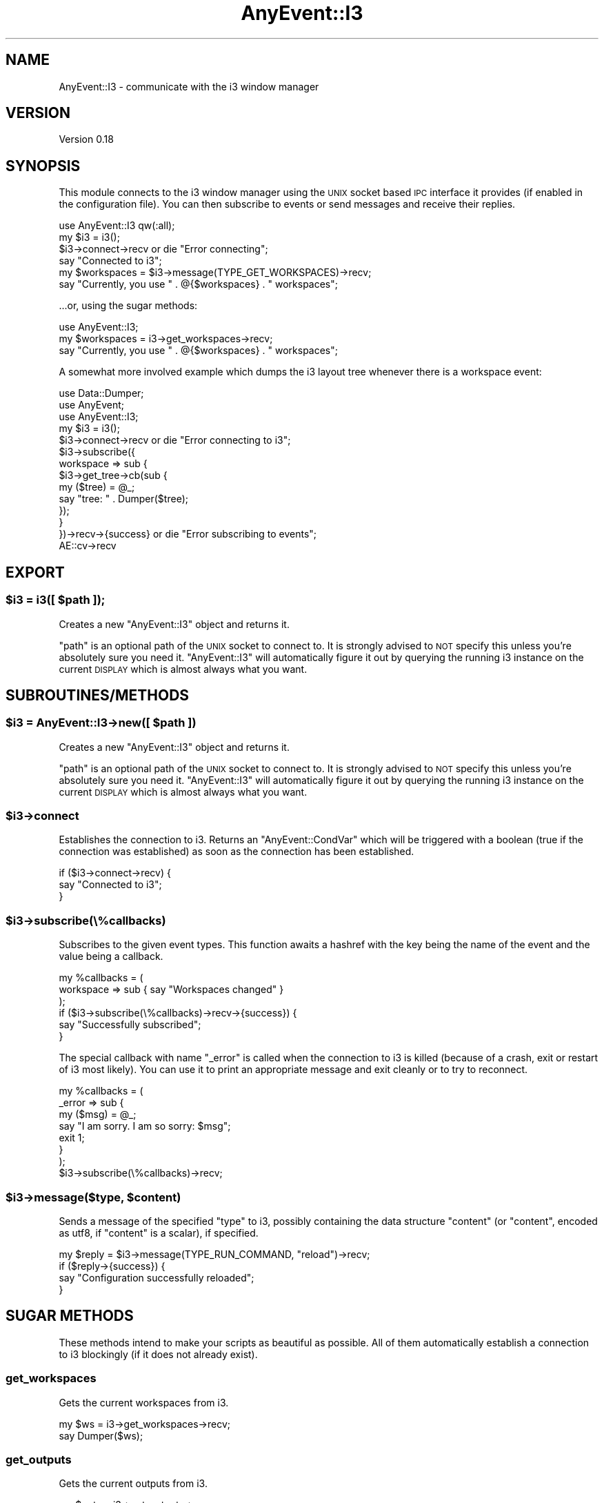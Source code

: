.\" Automatically generated by Pod::Man 4.14 (Pod::Simple 3.42)
.\"
.\" Standard preamble:
.\" ========================================================================
.de Sp \" Vertical space (when we can't use .PP)
.if t .sp .5v
.if n .sp
..
.de Vb \" Begin verbatim text
.ft CW
.nf
.ne \\$1
..
.de Ve \" End verbatim text
.ft R
.fi
..
.\" Set up some character translations and predefined strings.  \*(-- will
.\" give an unbreakable dash, \*(PI will give pi, \*(L" will give a left
.\" double quote, and \*(R" will give a right double quote.  \*(C+ will
.\" give a nicer C++.  Capital omega is used to do unbreakable dashes and
.\" therefore won't be available.  \*(C` and \*(C' expand to `' in nroff,
.\" nothing in troff, for use with C<>.
.tr \(*W-
.ds C+ C\v'-.1v'\h'-1p'\s-2+\h'-1p'+\s0\v'.1v'\h'-1p'
.ie n \{\
.    ds -- \(*W-
.    ds PI pi
.    if (\n(.H=4u)&(1m=24u) .ds -- \(*W\h'-12u'\(*W\h'-12u'-\" diablo 10 pitch
.    if (\n(.H=4u)&(1m=20u) .ds -- \(*W\h'-12u'\(*W\h'-8u'-\"  diablo 12 pitch
.    ds L" ""
.    ds R" ""
.    ds C` ""
.    ds C' ""
'br\}
.el\{\
.    ds -- \|\(em\|
.    ds PI \(*p
.    ds L" ``
.    ds R" ''
.    ds C`
.    ds C'
'br\}
.\"
.\" Escape single quotes in literal strings from groff's Unicode transform.
.ie \n(.g .ds Aq \(aq
.el       .ds Aq '
.\"
.\" If the F register is >0, we'll generate index entries on stderr for
.\" titles (.TH), headers (.SH), subsections (.SS), items (.Ip), and index
.\" entries marked with X<> in POD.  Of course, you'll have to process the
.\" output yourself in some meaningful fashion.
.\"
.\" Avoid warning from groff about undefined register 'F'.
.de IX
..
.nr rF 0
.if \n(.g .if rF .nr rF 1
.if (\n(rF:(\n(.g==0)) \{\
.    if \nF \{\
.        de IX
.        tm Index:\\$1\t\\n%\t"\\$2"
..
.        if !\nF==2 \{\
.            nr % 0
.            nr F 2
.        \}
.    \}
.\}
.rr rF
.\" ========================================================================
.\"
.IX Title "AnyEvent::I3 3pm"
.TH AnyEvent::I3 3pm "2023-01-24" "perl v5.34.0" "User Contributed Perl Documentation"
.\" For nroff, turn off justification.  Always turn off hyphenation; it makes
.\" way too many mistakes in technical documents.
.if n .ad l
.nh
.SH "NAME"
AnyEvent::I3 \- communicate with the i3 window manager
.SH "VERSION"
.IX Header "VERSION"
Version 0.18
.SH "SYNOPSIS"
.IX Header "SYNOPSIS"
This module connects to the i3 window manager using the \s-1UNIX\s0 socket based
\&\s-1IPC\s0 interface it provides (if enabled in the configuration file). You can
then subscribe to events or send messages and receive their replies.
.PP
.Vb 1
\&    use AnyEvent::I3 qw(:all);
\&
\&    my $i3 = i3();
\&
\&    $i3\->connect\->recv or die "Error connecting";
\&    say "Connected to i3";
\&
\&    my $workspaces = $i3\->message(TYPE_GET_WORKSPACES)\->recv;
\&    say "Currently, you use " . @{$workspaces} . " workspaces";
.Ve
.PP
\&...or, using the sugar methods:
.PP
.Vb 1
\&    use AnyEvent::I3;
\&
\&    my $workspaces = i3\->get_workspaces\->recv;
\&    say "Currently, you use " . @{$workspaces} . " workspaces";
.Ve
.PP
A somewhat more involved example which dumps the i3 layout tree whenever there
is a workspace event:
.PP
.Vb 3
\&    use Data::Dumper;
\&    use AnyEvent;
\&    use AnyEvent::I3;
\&
\&    my $i3 = i3();
\&
\&    $i3\->connect\->recv or die "Error connecting to i3";
\&
\&    $i3\->subscribe({
\&        workspace => sub {
\&            $i3\->get_tree\->cb(sub {
\&                my ($tree) = @_;
\&                say "tree: " . Dumper($tree);
\&            });
\&        }
\&    })\->recv\->{success} or die "Error subscribing to events";
\&
\&    AE::cv\->recv
.Ve
.SH "EXPORT"
.IX Header "EXPORT"
.ie n .SS "$i3 = i3([ $path ]);"
.el .SS "\f(CW$i3\fP = i3([ \f(CW$path\fP ]);"
.IX Subsection "$i3 = i3([ $path ]);"
Creates a new \f(CW\*(C`AnyEvent::I3\*(C'\fR object and returns it.
.PP
\&\f(CW\*(C`path\*(C'\fR is an optional path of the \s-1UNIX\s0 socket to connect to. It is strongly
advised to \s-1NOT\s0 specify this unless you're absolutely sure you need it.
\&\f(CW\*(C`AnyEvent::I3\*(C'\fR will automatically figure it out by querying the running i3
instance on the current \s-1DISPLAY\s0 which is almost always what you want.
.SH "SUBROUTINES/METHODS"
.IX Header "SUBROUTINES/METHODS"
.ie n .SS "$i3 = AnyEvent::I3\->new([ $path ])"
.el .SS "\f(CW$i3\fP = AnyEvent::I3\->new([ \f(CW$path\fP ])"
.IX Subsection "$i3 = AnyEvent::I3->new([ $path ])"
Creates a new \f(CW\*(C`AnyEvent::I3\*(C'\fR object and returns it.
.PP
\&\f(CW\*(C`path\*(C'\fR is an optional path of the \s-1UNIX\s0 socket to connect to. It is strongly
advised to \s-1NOT\s0 specify this unless you're absolutely sure you need it.
\&\f(CW\*(C`AnyEvent::I3\*(C'\fR will automatically figure it out by querying the running i3
instance on the current \s-1DISPLAY\s0 which is almost always what you want.
.ie n .SS "$i3\->connect"
.el .SS "\f(CW$i3\fP\->connect"
.IX Subsection "$i3->connect"
Establishes the connection to i3. Returns an \f(CW\*(C`AnyEvent::CondVar\*(C'\fR which will
be triggered with a boolean (true if the connection was established) as soon as
the connection has been established.
.PP
.Vb 3
\&    if ($i3\->connect\->recv) {
\&        say "Connected to i3";
\&    }
.Ve
.ie n .SS "$i3\->subscribe(\e%callbacks)"
.el .SS "\f(CW$i3\fP\->subscribe(\e%callbacks)"
.IX Subsection "$i3->subscribe(%callbacks)"
Subscribes to the given event types. This function awaits a hashref with the
key being the name of the event and the value being a callback.
.PP
.Vb 3
\&    my %callbacks = (
\&        workspace => sub { say "Workspaces changed" }
\&    );
\&
\&    if ($i3\->subscribe(\e%callbacks)\->recv\->{success}) {
\&        say "Successfully subscribed";
\&    }
.Ve
.PP
The special callback with name \f(CW\*(C`_error\*(C'\fR is called when the connection to i3
is killed (because of a crash, exit or restart of i3 most likely). You can
use it to print an appropriate message and exit cleanly or to try to reconnect.
.PP
.Vb 7
\&    my %callbacks = (
\&        _error => sub {
\&            my ($msg) = @_;
\&            say "I am sorry. I am so sorry: $msg";
\&            exit 1;
\&        }
\&    );
\&
\&    $i3\->subscribe(\e%callbacks)\->recv;
.Ve
.ie n .SS "$i3\->message($type, $content)"
.el .SS "\f(CW$i3\fP\->message($type, \f(CW$content\fP)"
.IX Subsection "$i3->message($type, $content)"
Sends a message of the specified \f(CW\*(C`type\*(C'\fR to i3, possibly containing the data
structure \f(CW\*(C`content\*(C'\fR (or \f(CW\*(C`content\*(C'\fR, encoded as utf8, if \f(CW\*(C`content\*(C'\fR is a
scalar), if specified.
.PP
.Vb 4
\&    my $reply = $i3\->message(TYPE_RUN_COMMAND, "reload")\->recv;
\&    if ($reply\->{success}) {
\&        say "Configuration successfully reloaded";
\&    }
.Ve
.SH "SUGAR METHODS"
.IX Header "SUGAR METHODS"
These methods intend to make your scripts as beautiful as possible. All of
them automatically establish a connection to i3 blockingly (if it does not
already exist).
.SS "get_workspaces"
.IX Subsection "get_workspaces"
Gets the current workspaces from i3.
.PP
.Vb 2
\&    my $ws = i3\->get_workspaces\->recv;
\&    say Dumper($ws);
.Ve
.SS "get_outputs"
.IX Subsection "get_outputs"
Gets the current outputs from i3.
.PP
.Vb 2
\&    my $outs = i3\->get_outputs\->recv;
\&    say Dumper($outs);
.Ve
.SS "get_tree"
.IX Subsection "get_tree"
Gets the layout tree from i3 (>= v4.0).
.PP
.Vb 2
\&    my $tree = i3\->get_tree\->recv;
\&    say Dumper($tree);
.Ve
.SS "get_marks"
.IX Subsection "get_marks"
Gets all the window identifier marks from i3 (>= v4.1).
.PP
.Vb 2
\&    my $marks = i3\->get_marks\->recv;
\&    say Dumper($marks);
.Ve
.SS "get_bar_config"
.IX Subsection "get_bar_config"
Gets the bar configuration for the specific bar id from i3 (>= v4.1).
.PP
.Vb 2
\&    my $config = i3\->get_bar_config($id)\->recv;
\&    say Dumper($config);
.Ve
.SS "get_version"
.IX Subsection "get_version"
Gets the i3 version via \s-1IPC,\s0 with a fall-back that parses the output of i3
\&\-\-version (for i3 < v4.3).
.PP
.Vb 2
\&    my $version = i3\->get_version()\->recv;
\&    say "major: " . $version\->{major} . ", minor = " . $version\->{minor};
.Ve
.SS "get_config"
.IX Subsection "get_config"
Gets the raw last read config from i3. Requires i3 >= 4.14
.SS "send_tick"
.IX Subsection "send_tick"
Sends a tick event. Requires i3 >= 4.15
.SS "sync"
.IX Subsection "sync"
Sends an i3 sync event. Requires i3 >= 4.16
.SS "command($content)"
.IX Subsection "command($content)"
Makes i3 execute the given command
.PP
.Vb 2
\&    my $reply = i3\->command("reload")\->recv;
\&    die "command failed" unless $reply\->{success};
.Ve
.SH "AUTHOR"
.IX Header "AUTHOR"
Michael Stapelberg, \f(CW\*(C`<michael at i3wm.org>\*(C'\fR
.SH "BUGS"
.IX Header "BUGS"
Please report any bugs or feature requests to \f(CW\*(C`bug\-anyevent\-i3 at
rt.cpan.org\*(C'\fR, or through the web interface at
<https://rt.cpan.org/NoAuth/ReportBug.html?Queue=AnyEvent\-I3>.  I will be
notified, and then you'll automatically be notified of progress on your bug as
I make changes.
.SH "SUPPORT"
.IX Header "SUPPORT"
You can find documentation for this module with the perldoc command.
.PP
.Vb 1
\&    perldoc AnyEvent::I3
.Ve
.PP
You can also look for information at:
.IP "\(bu" 2
\&\s-1RT: CPAN\s0's request tracker
.Sp
<https://rt.cpan.org/NoAuth/Bugs.html?Dist=AnyEvent\-I3>
.IP "\(bu" 2
The i3 window manager website
.Sp
<https://i3wm.org>
.SH "ACKNOWLEDGEMENTS"
.IX Header "ACKNOWLEDGEMENTS"
.SH "LICENSE AND COPYRIGHT"
.IX Header "LICENSE AND COPYRIGHT"
Copyright 2010\-2012 Michael Stapelberg.
.PP
This program is free software; you can redistribute it and/or modify it
under the terms of either: the \s-1GNU\s0 General Public License as published
by the Free Software Foundation; or the Artistic License.
.PP
See https://dev.perl.org/licenses/ for more information.
